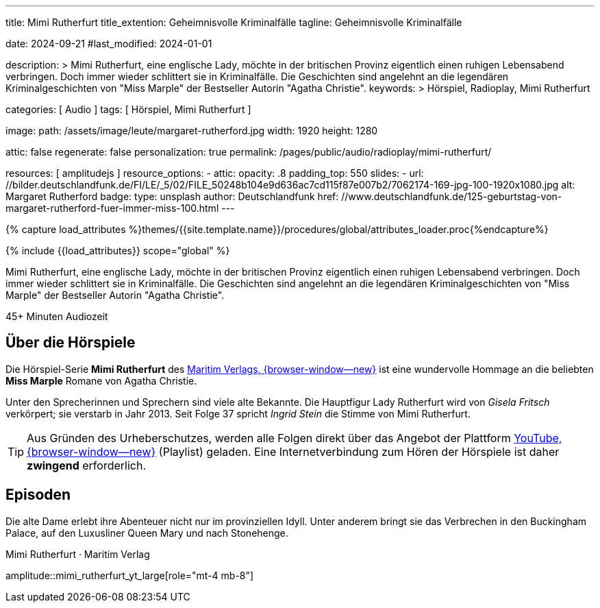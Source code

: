 ---
title:                                  Mimi Rutherfurt
title_extention:                        Geheimnisvolle Kriminalfälle 
tagline:                                Geheimnisvolle Kriminalfälle 

date:                                   2024-09-21
#last_modified:                         2024-01-01

description: >
                                        Mimi Rutherfurt, eine englische Lady, möchte in der britischen Provinz
                                        eigentlich einen ruhigen Lebensabend verbringen. Doch immer wieder schlittert
                                        sie in Kriminalfälle. Die Geschichten sind angelehnt an die legendären
                                        Kriminalgeschichten von "Miss Marple" der Bestseller Autorin "Agatha Christie".
keywords: >
                                        Hörspiel, Radioplay, Mimi Rutherfurt

categories:                             [ Audio ]
tags:                                   [ Hörspiel, Mimi Rutherfurt ]

image:
  path:                                 /assets/image/leute/margaret-rutherford.jpg
  width:                                1920
  height:                               1280

attic:                                  false
regenerate:                             false
personalization:                        true
permalink:                              /pages/public/audio/radioplay/mimi-rutherfurt/

resources:                              [ amplitudejs ]
resource_options:  
  - attic:
      opacity:                          .8
      padding_top:                      550
      slides:
        - url:                          //bilder.deutschlandfunk.de/FI/LE/_5/02/FILE_50248b104e9d636ac7cd115f87e007b2/7062174-169-jpg-100-1920x1080.jpg
          alt:                          Margaret Rutherford
          badge:
            type:                       unsplash
            author:                     Deutschlandfunk
            href:                       //www.deutschlandfunk.de/125-geburtstag-von-margaret-rutherford-fuer-immer-miss-100.html       
---

// Page Initializer
// =============================================================================
// Enable the Liquid Preprocessor
:page-liquid:

// Set (local) page attributes here
// -----------------------------------------------------------------------------
// :page--attr:                         <attr-value>

//  Load Liquid procedures
// -----------------------------------------------------------------------------
{% capture load_attributes %}themes/{{site.template.name}}/procedures/global/attributes_loader.proc{%endcapture%}

// Load page attributes
// -----------------------------------------------------------------------------
{% include {{load_attributes}} scope="global" %}


// Page content
// ~~~~~~~~~~~~~~~~~~~~~~~~~~~~~~~~~~~~~~~~~~~~~~~~~~~~~~~~~~~~~~~~~~~~~~~~~~~~~
[role="dropcap"]
Mimi Rutherfurt, eine englische Lady, möchte in der britischen Provinz
eigentlich einen ruhigen Lebensabend verbringen. Doch immer wieder schlittert
sie in Kriminalfälle. Die Geschichten sind angelehnt an die legendären
Kriminalgeschichten von "Miss Marple" der Bestseller Autorin "Agatha Christie".

++++
<div class="video-title">
  <i class="mdib mdi-bs-primary mdib-clock mdib-24px mr-2"></i>
  45+ Minuten Audiozeit
</div>
++++

// Include sub-documents (if any)
// -----------------------------------------------------------------------------
[role="mt-5"]
== Über die Hörspiele
// https://www.youtube.com/@MaritimVerlag
// https://music.apple.com/de/album/margaret-rutherford-collectors-edition-1/1694329605

Die Hörspiel-Serie *Mimi Rutherfurt* des
https://maritim-hoerspiele.de[Maritim Verlags, {browser-window--new}]
ist eine wundervolle Hommage an die beliebten *Miss Marple* Romane von
Agatha Christie.

Unter den Sprecherinnen und Sprechern sind viele alte Bekannte. Die Hauptfigur
Lady Rutherfurt wird von _Gisela Fritsch_ verkörpert; sie verstarb in Jahr 2013.
Seit Folge 37 spricht _Ingrid Stein_ die Stimme von Mimi Rutherfurt.

[role="mt-4 mb-4"]
[TIP]
====
Aus Gründen des Urheberschutzes, werden alle Folgen direkt über das Angebot
der Plattform
https://www.youtube.com/watch?v=qEhzpBJpUq0&list=PLLsYXB2u7E7CjL97CTVUnJl4WY3ws6Ptj[YouTube, {browser-window--new}]
(Playlist) geladen. Eine Internetverbindung zum Hören der Hörspiele ist daher
*zwingend* erforderlich.
====

[role="mt-5"]
== Episoden

Die alte Dame erlebt ihre Abenteuer nicht nur im provinziellen Idyll. Unter
anderem bringt sie das Verbrechen in den Buckingham Palace, auf den Luxusliner
Queen Mary und nach Stonehenge.

.Mimi Rutherfurt · Maritim Verlag
amplitude::mimi_rutherfurt_yt_large[role="mt-4 mb-8"]


